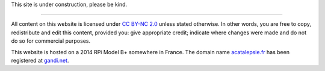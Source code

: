 This site is under construction, please be kind.

-----

All content on this website is licensed under `CC BY-NC 2.0`_ unless stated
otherwise. In other words, you are free to copy, redistribute and edit this
content, provided you: give appropriate credit; indicate where changes were made
and do not do so for commercial purposes.

This website is hosted on a 2014 RPi Model B+ somewhere in France.
The domain name `acatalepsie.fr <https://acatalepsie.fr>`_ has
been registered at `gandi.net <https://gandi.net>`_.

.. _CC BY-NC 2.0: https://creativecommons.org/licenses/by-nc/2.0/
